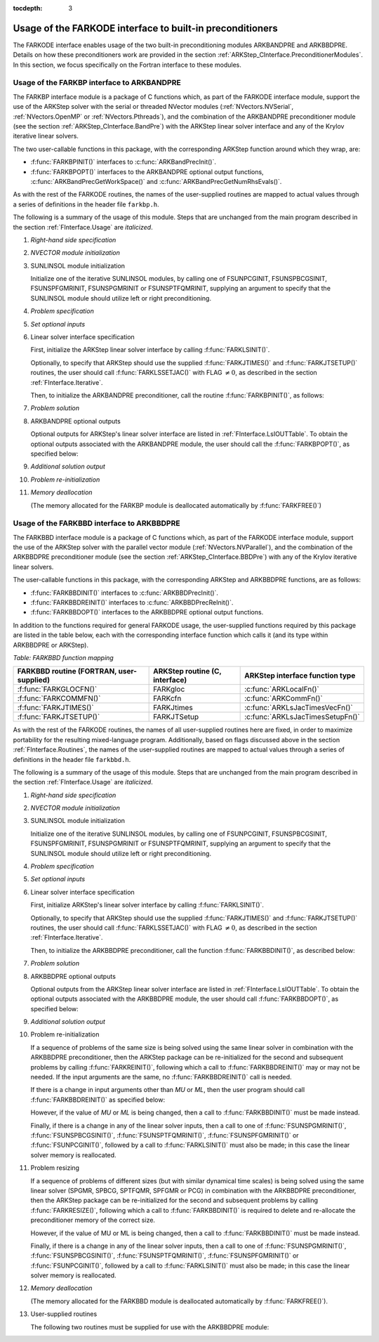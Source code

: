 ..
   Programmer(s): Daniel R. Reynolds @ SMU
   ----------------------------------------------------------------
   SUNDIALS Copyright Start
   Copyright (c) 2002-2020, Lawrence Livermore National Security
   and Southern Methodist University.
   All rights reserved.

   See the top-level LICENSE and NOTICE files for details.

   SPDX-License-Identifier: BSD-3-Clause
   SUNDIALS Copyright End
   ----------------------------------------------------------------

:tocdepth: 3


.. _FInterface.Preconditioning:

Usage of the FARKODE interface to built-in preconditioners
============================================================

The FARKODE interface enables usage of the two built-in
preconditioning modules ARKBANDPRE and ARKBBDPRE.  Details on how
these preconditioners work are provided in the section
:ref:`ARKStep_CInterface.PreconditionerModules`.  In this section, we focus
specifically on the Fortran interface to these modules.



.. _FInterface.BandPre:

Usage of the FARKBP interface to ARKBANDPRE
-----------------------------------------------

The FARKBP interface module is a package of C functions which,
as part of the FARKODE interface module, support the use of the
ARKStep solver with the serial or threaded NVector modules
(:ref:`NVectors.NVSerial`, :ref:`NVectors.OpenMP` or
:ref:`NVectors.Pthreads`), and the combination of the ARKBANDPRE
preconditioner module (see the section :ref:`ARKStep_CInterface.BandPre`) with
the ARKStep linear solver interface and any of the Krylov iterative linear solvers.

The two user-callable functions in this package, with the
corresponding ARKStep function around which they wrap, are:

* :f:func:`FARKBPINIT()` interfaces to :c:func:`ARKBandPrecInit()`.

* :f:func:`FARKBPOPT()` interfaces to the ARKBANDPRE optional output
  functions, :c:func:`ARKBandPrecGetWorkSpace()` and
  :c:func:`ARKBandPrecGetNumRhsEvals()`.

As with the rest of the FARKODE routines, the names of the
user-supplied routines are mapped to actual values through a series of
definitions in the header file ``farkbp.h``.

The following is a summary of the usage of this module.  Steps that
are unchanged from the main program described in the section
:ref:`FInterface.Usage` are *italicized*.

1. *Right-hand side specification*

2. *NVECTOR module initialization*

3. SUNLINSOL module initialization

   Initialize one of the iterative SUNLINSOL modules, by calling one
   of FSUNPCGINIT, FSUNSPBCGSINIT, FSUNSPFGMRINIT, FSUNSPGMRINIT or
   FSUNSPTFQMRINIT, supplying an argument to specify that the
   SUNLINSOL module should utilize left or right preconditioning.

4. *Problem specification*

5. *Set optional inputs*

6. Linear solver interface specification

   First, initialize the ARKStep linear solver interface by calling :f:func:`FARKLSINIT()`.

   Optionally, to specify that ARKStep should use the supplied
   :f:func:`FARKJTIMES()` and :f:func:`FARKJTSETUP()` routines, the
   user should call :f:func:`FARKLSSETJAC()` with FLAG :math:`\ne 0`,
   as described in the section :ref:`FInterface.Iterative`.

   Then, to initialize the ARKBANDPRE preconditioner, call the
   routine :f:func:`FARKBPINIT()`, as follows:


   .. f:subroutine:: FARKBPINIT(NEQ, MU, ML, IER)

      Interfaces with the :c:func:`ARKBandPrecInit()`
      function to allocate memory and initialize data associated
      with the ARKBANDPRE preconditioner.

      **Arguments:**
         * *NEQ* (``long int``, input) -- problem size.
         * *MU* (``long int``, input) -- upper half-bandwidth of the
	   band matrix that is retained as an approximation of the
	   Jacobian.
         * *ML*  (``long int``, input) -- lower half-bandwidth of the
	   band matrix approximation to the Jacobian.
         * *IER*  (``int``, output) -- return flag  (0 if success, -1
	   if a memory failure).


7. *Problem solution*

8. ARKBANDPRE optional outputs

   Optional outputs for ARKStep's linear solver interface are listed in
   :ref:`FInterface.LsIOUTTable`.  To obtain the optional outputs
   associated with the ARKBANDPRE module, the user should call the
   :f:func:`FARKBPOPT()`, as specified below:


   .. f:subroutine:: FARKBPOPT(LENRWBP, LENIWBP, NFEBP)

      Interfaces with the ARKBANDPRE optional output functions.

      **Arguments:**
         * *LENRWBP* (``long int``, output) -- length of real
	   preconditioner work space (from
	   :c:func:`ARKBandPrecGetWorkSpace()`).
         * *LENIWBP* (``long int``, output) -- length of integer
	   preconditioner work space, in integer words (from
	   :c:func:`ARKBandPrecGetWorkSpace()`).
         * *NFEBP* (``long int``, output) -- number of
	   :math:`f^I(t,y)` evaluations (from
	   :c:func:`ARKBandPrecGetNumRhsEvals()`)

9. *Additional solution output*

10. *Problem re-initialization*

11. *Memory deallocation*

    (The memory allocated for the FARKBP module is deallocated
    automatically by :f:func:`FARKFREE()`)




.. _FInterface.BBDPre:

Usage of the FARKBBD interface to ARKBBDPRE
-----------------------------------------------

The FARKBBD interface module is a package of C functions which, as
part of the FARKODE interface module, support the use of the ARKStep
solver with the parallel vector module (:ref:`NVectors.NVParallel`),
and the combination of the ARKBBDPRE preconditioner module (see the
section :ref:`ARKStep_CInterface.BBDPre`) with any of the Krylov iterative
linear solvers.

The user-callable functions in this package, with the corresponding
ARKStep and ARKBBDPRE functions, are as follows:

* :f:func:`FARKBBDINIT()` interfaces to :c:func:`ARKBBDPrecInit()`.

* :f:func:`FARKBBDREINIT()` interfaces to :c:func:`ARKBBDPrecReInit()`.

* :f:func:`FARKBBDOPT()` interfaces to the ARKBBDPRE optional output
  functions.

In addition to the functions required for general FARKODE usage, the
user-supplied functions required by this package are listed in the
table below, each with the corresponding interface function which
calls it (and its type within ARKBBDPRE or ARKStep).


*Table: FARKBBD function mapping*

.. cssclass:: table-bordered

+--------------------------+------------------------+----------------------------------+
| FARKBBD routine          | ARKStep routine        | ARKStep interface                |
| (FORTRAN, user-supplied) | (C, interface)         | function type                    |
+==========================+========================+==================================+
| :f:func:`FARKGLOCFN()`   | FARKgloc               | :c:func:`ARKLocalFn()`           |
+--------------------------+------------------------+----------------------------------+
| :f:func:`FARKCOMMFN()`   | FARKcfn                | :c:func:`ARKCommFn()`            |
+--------------------------+------------------------+----------------------------------+
| :f:func:`FARKJTIMES()`   | FARKJtimes             | :c:func:`ARKLsJacTimesVecFn()`   |
+--------------------------+------------------------+----------------------------------+
| :f:func:`FARKJTSETUP()`  | FARKJTSetup            | :c:func:`ARKLsJacTimesSetupFn()` |
+--------------------------+------------------------+----------------------------------+

As with the rest of the FARKODE routines, the names of all
user-supplied routines here are fixed, in order to maximize
portability for the resulting mixed-language program.  Additionally,
based on flags discussed above in the section :ref:`FInterface.Routines`,
the names of the user-supplied routines are mapped to actual values
through a series of definitions in the header file ``farkbbd.h``.

The following is a summary of the usage of this module. Steps that are
unchanged from the main program described in the section
:ref:`FInterface.Usage` are *italicized*.

1. *Right-hand side specification*

2. *NVECTOR module initialization*

3. SUNLINSOL module initialization

   Initialize one of the iterative SUNLINSOL modules, by calling one
   of FSUNPCGINIT, FSUNSPBCGSINIT, FSUNSPFGMRINIT, FSUNSPGMRINIT or
   FSUNSPTFQMRINIT, supplying an argument to specify that the
   SUNLINSOL module should utilize left or right preconditioning.

4. *Problem specification*

5. *Set optional inputs*

6. Linear solver interface specification

   First, initialize ARKStep's linear solver interface by
   calling :f:func:`FARKLSINIT()`.

   Optionally, to specify that ARKStep should use the supplied
   :f:func:`FARKJTIMES()` and :f:func:`FARKJTSETUP()` routines, the
   user should call :f:func:`FARKLSSETJAC()` with FLAG :math:`\ne 0`,
   as described in the section :ref:`FInterface.Iterative`.

   Then, to initialize the ARKBBDPRE preconditioner, call the function
   :f:func:`FARKBBDINIT()`, as described below:


   .. f:subroutine:: FARKBBDINIT(NLOCAL, MUDQ, MLDQ, MU, ML, DQRELY, IER)

      Interfaces with the :c:func:`ARKBBDPrecInit()`
      routine to initialize the ARKBBDPRE preconditioning module.

      **Arguments:**
	 * *NLOCAL* (``long int``, input) -- local vector size on this
	   process.
   	 * *MUDQ* (``long int``, input) -- upper half-bandwidth to be
	   used in the computation of the local Jacobian blocks by
	   difference quotients.  These may be smaller than the
   	   true half-bandwidths of the Jacobian of the local block
   	   of :math:`g`, when smaller values may provide greater
	   efficiency.
	 * *MLDQ* (``long int``, input) -- lower half-bandwidth to be
	   used in the computation of the local Jacobian blocks by
	   difference quotients.
	 * *MU* (``long int``, input) -- upper half-bandwidth of the
	   band matrix that is retained as an approximation of the
	   local Jacobian block (may be smaller than *MUDQ*).
	 * *ML* (``long int``, input) -- lower half-bandwidth of the
	   band matrix that is retained as an approximation of the
	   local Jacobian block (may be smaller than *MLDQ*).
	 * *DQRELY* (``realtype``, input) -- relative increment factor
	   in :math:`y` for difference quotients (0.0 indicates to use
	   the default).
         * *IER*  (``int``, output) -- return flag (0 if success, -1
	   if a memory failure).


7. *Problem solution*

8. ARKBBDPRE optional outputs

   Optional outputs from the ARKStep linear solver interface are
   listed in :ref:`FInterface.LsIOUTTable`.  To obtain the optional
   outputs associated with the ARKBBDPRE module, the user should call
   :f:func:`FARKBBDOPT()`, as specified below:


   .. f:subroutine:: FARKBBDOPT(LENRWBBD, LENIWBBD, NGEBBD)

      Interfaces with the ARKBBDPRE optional output functions.

      **Arguments:**
	 * *LENRWBP* (``long int``, output) -- length of real
	   preconditioner work space on this process (from
	   :c:func:`ARKBBDPrecGetWorkSpace()`).
         * *LENIWBP* (``long int``, output) -- length of integer
	   preconditioner work space on this process (from
	   :c:func:`ARKBBDPrecGetWorkSpace()`).
         * *NGEBBD* (``long int``, output) -- number of :math:`g(t,y)`
	   evaluations (from :c:func:`ARKBBDPrecGetNumGfnEvals()`) so
	   far.

9. *Additional solution output*

10. Problem re-initialization

    If a sequence of problems of the same size is being solved using
    the same linear solver in combination with the ARKBBDPRE
    preconditioner, then the ARKStep package can be re-initialized for
    the second and subsequent problems by calling
    :f:func:`FARKREINIT()`, following which a call to
    :f:func:`FARKBBDREINIT()` may or may not be needed. If the input
    arguments are the same, no :f:func:`FARKBBDREINIT()` call is
    needed.

    If there is a change in input arguments other than *MU* or
    *ML*, then the user program should call :f:func:`FARKBBDREINIT()`
    as specified below:


    .. f:subroutine:: FARKBBDREINIT(NLOCAL, MUDQ, MLDQ, DQRELY, IER)

       Interfaces with the
       :c:func:`ARKBBDPrecReInit()` function to reinitialize the
       ARKBBDPRE module.

       **Arguments:**  The arguments of the same names have the same
       meanings as in :f:func:`FARKBBDINIT()`.


    However, if the value of *MU* or *ML* is being changed, then a call
    to :f:func:`FARKBBDINIT()` must be made instead.

    Finally, if there is a change in any of the linear solver inputs,
    then a call to one of :f:func:`FSUNSPGMRINIT()`,
    :f:func:`FSUNSPBCGSINIT()`, :f:func:`FSUNSPTFQMRINIT()`,
    :f:func:`FSUNSPFGMRINIT()` or :f:func:`FSUNPCGINIT()`, followed by
    a call to :f:func:`FARKLSINIT()` must also be made; in this case
    the linear solver memory is reallocated.


11. Problem resizing

    If a sequence of problems of different sizes (but with similar
    dynamical time scales) is being solved using the same linear
    solver (SPGMR, SPBCG, SPTFQMR, SPFGMR or PCG) in combination with
    the ARKBBDPRE preconditioner, then the ARKStep package can be
    re-initialized for the second and subsequent problems by calling
    :f:func:`FARKRESIZE()`, following which a call to
    :f:func:`FARKBBDINIT()` is required to delete and re-allocate the
    preconditioner memory of the correct size.


    .. f:subroutine:: FARKBBDREINIT(NLOCAL, MUDQ, MLDQ, DQRELY, IER)

       Interfaces with the
       :c:func:`ARKBBDPrecReInit()` function to reinitialize the
       ARKBBDPRE module.

       **Arguments:**  The arguments of the same names have the same
       meanings as in :f:func:`FARKBBDINIT()`.


    However, if the value of MU or ML is being changed, then a call to
    :f:func:`FARKBBDINIT()` must be made instead.

    Finally, if there is a change in any of the linear solver inputs,
    then a call to one of :f:func:`FSUNSPGMRINIT()`,
    :f:func:`FSUNSPBCGSINIT()`, :f:func:`FSUNSPTFQMRINIT()`,
    :f:func:`FSUNSPFGMRINIT()` or :f:func:`FSUNPCGINIT()`, followed by
    a call to :f:func:`FARKLSINIT()` must also be made; in this case
    the linear solver memory is reallocated.


12. `Memory deallocation`

    (The memory allocated for the FARKBBD module is deallocated
    automatically by :f:func:`FARKFREE()`).

13. User-supplied routines

    The following two routines must be supplied for use with the
    ARKBBDPRE module:


    .. f:subroutine:: FARKGLOCFN(NLOC, T, YLOC, GLOC, IPAR, RPAR, IER)

       User-supplied routine (of type :c:func:`ARKLocalFn()`) that
       computes a processor-local approximation :math:`g(t,y)` to
       the right-hand side function :math:`f^I(t,y)`.

       **Arguments:**
          * *NLOC* (``long int``, input) -- local problem size.
          * *T* (``realtype``, input) -- current value of the
	    independent variable.
	  * *YLOC* (``realtype``, input) -- array containing local
	    dependent state variables.
	  * *GLOC* (``realtype``, output) -- array containing local
	    dependent state derivatives.
          * *IPAR* (``long int``, input/output) -- array containing
	    integer user data that was passed to
	    :f:func:`FARKMALLOC()`.
          * *RPAR* (``realtype``, input/output) -- array containing
	    real user data that was passed to :f:func:`FARKMALLOC()`.
          * *IER* (``int``, output) -- return flag (0 if success, >0
	    if a recoverable error occurred, <0 if an unrecoverable
	    error occurred).


    .. f:subroutine:: FARKCOMMFN(NLOC, T, YLOC, IPAR, RPAR, IER)

       User-supplied routine (of type :c:func:`ARKCommFn()`) that
       performs all inter-process communication necessary for the
       execution of the :f:func:`FARKGLOCFN()` function above, using
       the input vector *YLOC*.

       **Arguments:**
          * *NLOC* (``long int``, input) -- local problem size.
	  * *T* (``realtype``, input) -- current value of the
	    independent variable.
	  * *YLOC* (``realtype``, input) -- array containing local
	    dependent state variables.
          * *IPAR* (``long int``, input/output) -- array containing
	    integer user data that was passed to
	    :f:func:`FARKMALLOC()`.
          * *RPAR* (``realtype``, input/output) -- array containing
	    real user data that was passed to :f:func:`FARKMALLOC()`.
          * *IER* (``int``, output) -- return flag (0 if success, >0
	    if a recoverable error occurred, <0 if an unrecoverable
	    error occurred).

       **Notes:**
       This subroutine must be supplied even if it is not needed, and
       must return *IER = 0*.
